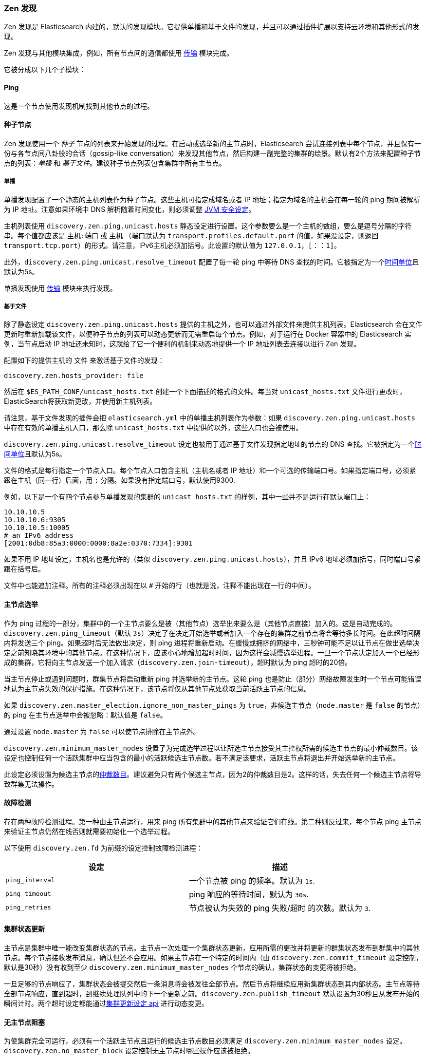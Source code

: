 [[modules-discovery-zen]]
=== Zen 发现

Zen 发现是 Elasticsearch 内建的，默认的发现模块。它提供单播和基于文件的发现，并且可以通过插件扩展以支持云环境和其他形式的发现。

Zen 发现与其他模块集成，例如，所有节点间的通信都使用 <<modules-transport,传输>> 模块完成。

它被分成以下几个子模块：

[float]
[[ping]]
==== Ping

这是一个节点使用发现机制找到其他节点的过程。

[float]
[[discovery-seed-nodes]]
==== 种子节点

Zen 发现使用一个 _种子_ 节点的列表来开始发现的过程。在启动或选举新的主节点时，Elasticsearch 尝试连接列表中每个节点，并且保有一份与各节点间八卦般的会话（gossip-like conversation）来发现其他节点，然后构建一副完整的集群的绘景。默认有2个方法来配置种子节点的列表：_单播_ 和 _基于文件_。建议种子节点列表包含集群中所有主节点。

[float]
[[unicast]]
===== 单播

单播发现配置了一个静态的主机列表作为种子节点。这些主机可指定成域名或者 IP 地址；指定为域名的主机会在每一轮的 ping 期间被解析为 IP 地址。注意如果环境中 DNS 解析随着时间变化，则必须调整 <<networkaddress-cache-ttl,JVM 安全设定>>。

主机列表使用 `discovery.zen.ping.unicast.hosts` 静态设定进行设置。这个参数要么是一个主机的数组，要么是逗号分隔的字符串。每个值都应该是 `主机:端口` 或 `主机` （端口默认为 `transport.profiles.default.port` 的值，如果没设定，则返回 `transport.tcp.port`）的形式。请注意，IPv6主机必须加括号。此设置的默认值为 `127.0.0.1，[：：1]`。

此外，`discovery.zen.ping.unicast.resolve_timeout` 配置了每一轮 ping 中等待 DNS 查找的时间。它被指定为一个<<time-units, 时间单位>>且默认为5s。

单播发现使用 <<modules-transport,传输>> 模块来执行发现。

[float]
[[file-based-hosts-provider]]
===== 基于文件

除了静态设定 `discovery.zen.ping.unicast.hosts` 提供的主机之外，也可以通过外部文件来提供主机列表。Elasticsearch 会在文件更新时重新加载该文件，以便种子节点的列表可以动态更新而无需重启每个节点。例如，对于运行在 Docker 容器中的 Elasticsearch 实例，当节点启动 IP 地址还未知时，这就给了它一个便利的机制来动态地提供一个 IP 地址列表去连接以进行 Zen 发现。

配置如下的提供主机的 `文件` 来激活基于文件的发现：

[source,txt]
----------------------------------------------------------------
discovery.zen.hosts_provider: file
----------------------------------------------------------------

然后在 `$ES_PATH_CONF/unicast_hosts.txt` 创建一个下面描述的格式的文件。每当对 `unicast_hosts.txt` 文件进行更改时，ElasticSearch将获取新更改，并使用新主机列表。

请注意，基于文件发现的插件会把 `elasticsearch.yml` 中的单播主机列表作为参数：如果 `discovery.zen.ping.unicast.hosts` 中存在有效的单播主机入口，那么除 `unicast_hosts.txt` 中提供的以外，这些入口也会被使用。

`discovery.zen.ping.unicast.resolve_timeout` 设定也被用于通过基于文件发现指定地址的节点的 DNS 查找。它被指定为一个<<time-units, 时间单位>>且默认为5s。

文件的格式是每行指定一个节点入口。每个节点入口包含主机（主机名或者 IP 地址）和一个可选的传输端口号。如果指定端口号，必须紧跟在主机（同一行）后面，用 `:` 分隔。如果没有指定端口号，默认使用9300.

例如，以下是一个有四个节点参与单播发现的集群的 `unicast_hosts.txt` 的样例，其中一些并不是运行在默认端口上：

[source,txt]
----------------------------------------------------------------
10.10.10.5
10.10.10.6:9305
10.10.10.5:10005
# an IPv6 address
[2001:0db8:85a3:0000:0000:8a2e:0370:7334]:9301
----------------------------------------------------------------

如果不用 IP 地址设定，主机名也是允许的（类似 `discovery.zen.ping.unicast.hosts`），并且 IPv6 地址必须加括号，同时端口号紧跟在括号后。

文件中也能追加注释。所有的注释必须出现在以 `#` 开始的行（也就是说，注释不能出现在一行的中间）。

[float]
[[master-election]]
==== 主节点选举

作为 ping 过程的一部分，集群中的一个主节点要么是被（其他节点）选举出来要么是（其他节点直接）加入的。这是自动完成的。`discovery.zen.ping_timeout`（默认 `3s`）决定了在决定开始选举或者加入一个存在的集群之前节点将会等待多长时间。在此超时间隔内将发送三个 ping。如果超时后无法做出决定，则 ping 进程将重新启动。在缓慢或拥挤的网络中，三秒钟可能不足以让节点在做出选举决定之前知晓其环境中的其他节点。在这种情况下，应该小心地增加超时时间，因为这样会减慢选举进程。一旦一个节点决定加入一个已经形成的集群，它将向主节点发送一个加入请求（`discovery.zen.join-timeout`），超时默认为 ping 超时的20倍。

当主节点停止或遇到问题时，群集节点将启动重新 ping 并选举新的主节点。这轮 ping 也是防止（部分）网络故障发生时一个节点可能错误地认为主节点失效的保护措施。在这种情况下，该节点将仅从其他节点处获取当前活跃主节点的信息。

如果 `discovery.zen.master_election.ignore_non_master_pings` 为 `true`，非候选主节点（`node.master` 是 `false` 的节点）的 ping 在主节点选举中会被忽略：默认值是 `false`。

通过设置 `node.master` 为 `false` 可以使节点排除在主节点外。

`discovery.zen.minimum_master_nodes` 设置了为完成选举过程以让所选主节点接受其主控权所需的候选主节点的最小仲裁数目。该设定也控制任何一个活跃集群中应当包含的最小的活跃候选主节点数。若不满足该要求，活跃主节点将退出并开始选举新的主节点。

此设定必须设置为候选主节点的<<minimum_master_nodes,仲裁数目>>。建议避免只有两个候选主节点，因为2的仲裁数目是2。这样的话，失去任何一个候选主节点将导致群集无法操作。

[float]
[[fault-detection]]
==== 故障检测

存在两种故障检测进程。第一种由主节点运行，用来 ping 所有集群中的其他节点来验证它们在线。第二种则反过来，每个节点 ping 主节点来验证主节点仍然在线否则就需要初始化一个选举过程。

以下使用 `discovery.zen.fd` 为前缀的设定控制故障检测进程：

[cols="<,<",options="header",]
|=======================================================================
|设定 |描述
|`ping_interval` |一个节点被 ping 的频率。默认为 `1s`.

|`ping_timeout` |ping 响应的等待时间，默认为 `30s`.

|`ping_retries` |节点被认为失效的 ping 失败/超时 的次数。默认为 `3`.
|=======================================================================

[float]
==== 集群状态更新

主节点是集群中唯一能改变集群状态的节点。主节点一次处理一个集群状态更新，应用所需的更改并将更新的群集状态发布到群集中的其他节点。每个节点接收发布消息，确认但还不会应用。如果主节点在一个特定的时间内（由 `discovery.zen.commit_timeout` 设定控制，默认是30秒）没有收到至少 `discovery.zen.minimum_master_nodes` 个节点的确认，集群状态的变更将被拒绝。

一旦足够的节点响应了，集群状态会被提交然后一条消息将会被发往全部节点。然后节点将继续应用新集群状态到其内部状态。主节点等待全部节点响应，直到超时，到继续处理队列中的下一个更新之前。`discovery.zen.publish_timeout` 默认设置为30秒且从发布开始的瞬间计时。两个超时设定都能通过<<cluster-update-settings,集群更新设定 api>> 进行动态变更。

[float]
[[no-master-block]]
==== 无主节点阻塞

为使集群完全可运行，必须有一个活跃主节点且运行的候选主节点数目必须满足 `discovery.zen.minimum_master_nodes` 设定。`discovery.zen.no_master_block` 设定控制无主节点时哪些操作应该被拒绝。

`discovery.zen.no_master_block` 设定有2个有效选项:

[horizontal]
`all`:: 节点上的全部操作--即是 全部读写--都被拒绝。
这也应用于集群状态的读写操作，比如获取索引设置，设定 mappings 和集群状态 api。
`write`:: （默认）写操作将被拒绝。读操作将根据上次已知的集群设置成功执行。这可能导致部分读取过时的数据因为该节点可能与集群中其他节点隔离了。

`discovery.zen.no_master_block` 设定不会应用到基于节点的 api（例如cluster stats， node info 和 node stats api）。对这些 api 的请求不会则色且能运行在任何一个有效的节点上。
